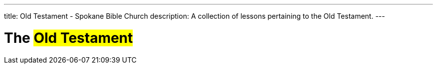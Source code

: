 ---
title: Old Testament - Spokane Bible Church
description: A collection of lessons pertaining to the Old Testament.
---

= The #Old Testament#